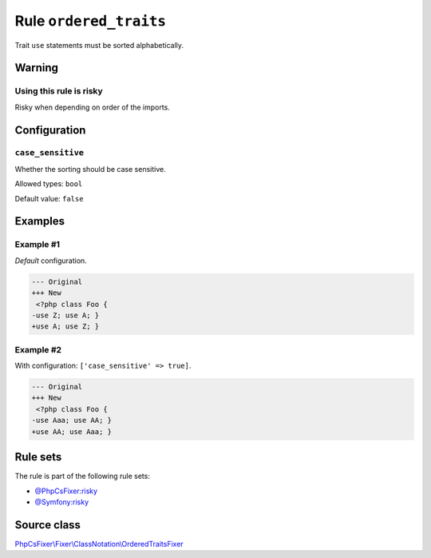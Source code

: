 =======================
Rule ``ordered_traits``
=======================

Trait ``use`` statements must be sorted alphabetically.

Warning
-------

Using this rule is risky
~~~~~~~~~~~~~~~~~~~~~~~~

Risky when depending on order of the imports.

Configuration
-------------

``case_sensitive``
~~~~~~~~~~~~~~~~~~

Whether the sorting should be case sensitive.

Allowed types: ``bool``

Default value: ``false``

Examples
--------

Example #1
~~~~~~~~~~

*Default* configuration.

.. code-block:: diff

   --- Original
   +++ New
    <?php class Foo { 
   -use Z; use A; }
   +use A; use Z; }

Example #2
~~~~~~~~~~

With configuration: ``['case_sensitive' => true]``.

.. code-block:: diff

   --- Original
   +++ New
    <?php class Foo { 
   -use Aaa; use AA; }
   +use AA; use Aaa; }

Rule sets
---------

The rule is part of the following rule sets:

- `@PhpCsFixer:risky <./../../ruleSets/PhpCsFixerRisky.rst>`_
- `@Symfony:risky <./../../ruleSets/SymfonyRisky.rst>`_

Source class
------------

`PhpCsFixer\\Fixer\\ClassNotation\\OrderedTraitsFixer <./../../../src/Fixer/ClassNotation/OrderedTraitsFixer.php>`_
